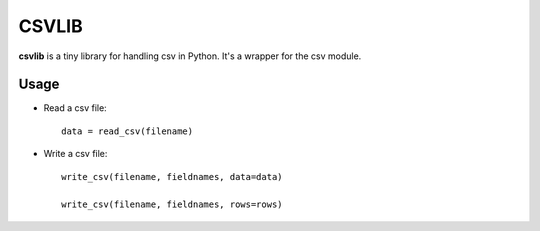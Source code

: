 ======
CSVLIB
======

**csvlib** is a tiny library for handling csv in Python. It's a wrapper for the csv module.


Usage
-----

* Read a csv file::

    data = read_csv(filename)


* Write a csv file::

    write_csv(filename, fieldnames, data=data)

    write_csv(filename, fieldnames, rows=rows)


